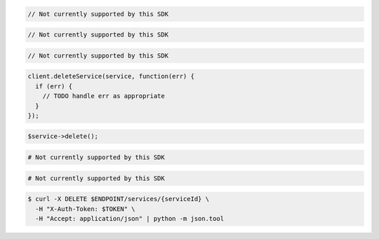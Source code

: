 .. code-block:: csharp

  // Not currently supported by this SDK

.. code-block:: go

  // Not currently supported by this SDK

.. code-block:: java

  // Not currently supported by this SDK

.. code-block:: javascript

  client.deleteService(service, function(err) {
    if (err) {
      // TODO handle err as appropriate
    }
  });

.. code-block:: php

  $service->delete();

.. code-block:: python

  # Not currently supported by this SDK

.. code-block:: ruby

  # Not currently supported by this SDK

.. code-block:: sh

  $ curl -X DELETE $ENDPOINT/services/{serviceId} \
    -H "X-Auth-Token: $TOKEN" \
    -H "Accept: application/json" | python -m json.tool

